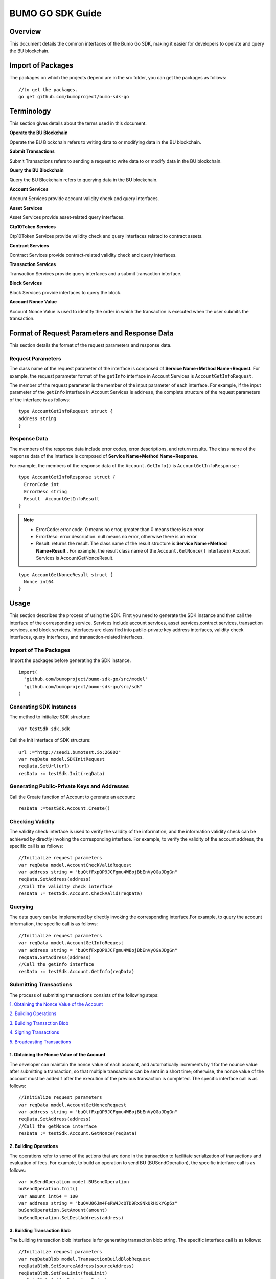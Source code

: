 BUMO GO SDK Guide
==================

Overview
---------

This document details the common interfaces of the Bumo Go SDK, making
it easier for developers to operate and query the BU blockchain.

Import of Packages
-------------------

The packages on which the projects depend are in the src folder, you can get the packages as follows:

::

 //to get the packages.
 go get github.com/bumoproject/bumo-sdk-go

Terminology
-----------

This section gives details about the terms used in this document.

**Operate the BU Blockchain** 

Operate the BU Blockchain refers to writing data to or modifying data in
the BU blockchain.

**Submit Transactions**

Submit Transactions refers to sending a request to write data to or
modify data in the BU blockchain.

**Query the BU Blockchain**

Query the BU Blockchain refers to querying data in the BU blockchain.

**Account Services**

Account Services provide account validity check and query interfaces.

**Asset Services**

Asset Services provide asset-related query interfaces.

**Ctp10Token Services**

Ctp10Token Services provide validity check and query interfaces
related to contract assets.

**Contract Services**

Contract Services provide contract-related validity check and query
interfaces.

**Transaction Services**

Transaction Services provide query interfaces and a submit transaction interface.

**Block Services**

Block Services provide interfaces to query the block.

**Account Nonce Value**

Account Nonce Value is used to identify the order in which the
transaction is executed when the user submits the transaction.

Format of Request Parameters and Response Data
-----------------------------------------------

This section details the format of the request parameters and response
data.

Request Parameters
~~~~~~~~~~~~~~~~~~~

The class name of the request parameter of the interface is composed of
**Service Name+Method Name+Request**. For example, the request parameter
format of the ``getInfo`` interface in Account Services is
``AccountGetInfoRequest``.

The member of the request parameter is the member of the input parameter
of each interface. For example, if the input parameter of the ``getInfo``
interface in Account Services is ``address``, the complete structure of
the request parameters of the interface is as follows:

::

   type AccountGetInfoRequest struct {
   address string
   }

Response Data
~~~~~~~~~~~~~~

The members of the response data include error codes, error
descriptions, and return results. The class name of the response data of the interface is composed of
**Service Name+Method Name+Response**. 

For example, the members of the
response data of the ``Account.GetInfo()`` is ``AccountGetInfoResponse`` :

::

 type AccountGetInfoResponse struct {
   ErrorCode int
   ErrorDesc string
   Result  AccountGetInfoResult
 }

.. note:: - ErrorCode:  error code. 0 means no error, greater than 0 means there is an error

       - ErrorDesc: error description. null means no error, otherwise there is an error

       - Result: returns the result. The class name of the result structure is **Service Name+Method Name+Result** . For example, the result class name of the ``Account.GetNonce()`` interface in Account Services is AccountGetNonceResult.  
        
::

    type AccountGetNonceResult struct {
      Nonce int64
    }

Usage
------

This section describes the process of using the SDK. First you need to
generate the SDK instance and then call the interface of the
corresponding service. Services include account services, asset
services,contract services, transaction services,
and block services. Interfaces are classified into public-private key
address interfaces, validity check interfaces, query interfaces, and
transaction-related interfaces.

Import of The Packages
~~~~~~~~~~~~~~~~~~~~~~~

Import the packages before generating the SDK instance.

::

 import(
   "github.com/bumoproject/bumo-sdk-go/src/model"
   "github.com/bumoproject/bumo-sdk-go/src/sdk"
 )

Generating SDK Instances
~~~~~~~~~~~~~~~~~~~~~~~~~

The method to initialize SDK structure:

::

 var testSdk sdk.sdk

Call the Init interface of SDK structure:

::

 url :="http://seed1.bumotest.io:26002"
 var reqData model.SDKInitRequest
 reqData.SetUrl(url)
 resData := testSdk.Init(reqData)

Generating Public-Private Keys and Addresses  
~~~~~~~~~~~~~~~~~~~~~~~~~~~~~~~~~~~~~~~~~~~~~

Call the Create function of Account to gerenate an account:

::

 resData :=testSdk.Account.Create()

Checking Validity
~~~~~~~~~~~~~~~~~

The validity check interface is used to verify the validity of the
information, and the information validity check can be achieved by
directly invoking the corresponding interface. For example, to verify
the validity of the account address, the specific call is as follows:

::

 //Initialize request parameters
 var reqData model.AccountCheckValidRequest
 var address string = "buQtfFxpQP9JCFgmu4WBojBbEnVyQGaJDgGn"
 reqData.SetAddress(address)
 //Call the validity check interface
 resData := testSdk.Account.CheckValid(reqData)

Querying
~~~~~~~~~

The data query can be implemented by directly invoking the corresponding
interface.For example, to query the account information, the specific
call is as follows:

::

 //Initialize request parameters
 var reqData model.AccountGetInfoRequest
 var address string = "buQtfFxpQP9JCFgmu4WBojBbEnVyQGaJDgGn"
 reqData.SetAddress(address)
 //Call the getInfo interface 
 resData := testSdk.Account.GetInfo(reqData)

Submitting Transactions
~~~~~~~~~~~~~~~~~~~~~~~

The process of submitting transactions consists of the following steps:

`1. Obtaining the Nonce Value of the Account`_

`2. Building Operations`_

`3. Building Transaction Blob`_

`4. Signing Transactions`_

`5. Broadcasting Transactions`_

1. Obtaining the Nonce Value of the Account
^^^^^^^^^^^^^^^^^^^^^^^^^^^^^^^^^^^^^^^^^^^^

The developer can maintain the nonce value of each account, and
automatically increments by 1 for the nounce value after submitting a
transaction, so that multiple transactions can be sent in a short time;
otherwise, the nonce value of the account must be added 1 after the
execution of the previous transaction is completed. The specific
interface call is as follows:

::

 //Initialize request parameters
 var reqData model.AccountGetNonceRequest
 var address string = "buQtfFxpQP9JCFgmu4WBojBbEnVyQGaJDgGn"
 reqData.SetAddress(address)
 //Call the getNonce interface
 resData := testSdk.Account.GetNonce(reqData)

2. Building Operations
^^^^^^^^^^^^^^^^^^^^^^^

The operations refer to some of the actions that are done in the
transaction to facilitate serialization of transactions and evaluation
of fees. For example, to build an operation to send BU
(BUSendOperation), the specific interface call is as follows:

::

 var buSendOperation model.BUSendOperation
 buSendOperation.Init()
 var amount int64 = 100
 var address string = "buQVU86Jm4FeRW4JcQTD9Rx9NkUkHikYGp6z"
 buSendOperation.SetAmount(amount)
 buSendOperation.SetDestAddress(address)

3. Building Transaction Blob
^^^^^^^^^^^^^^^^^^^^^^^^^^^^^

The building transaction blob interface is for generating transaction blob string. The specific interface call is as follows:

::

 //Initialize request parameters
 var reqDataBlob model.TransactionBuildBlobRequest
 reqDataBlob.SetSourceAddress(sourceAddress)
 reqDataBlob.SetFeeLimit(feeLimit)
 reqDataBlob.SetGasPrice(gasPrice)
 reqDataBlob.SetNonce(senderNonce)
 reqDataBlob.SetOperation(buSendOperation)
 //Call the BuildBlob interface
 resDataBlob := testSdk.Transaction.BuildBlob(reqDataBlob)

.. note:: The unit of gasPrice and feeLimit is MO，and 1 BU =10^8 MO.

4. Signing Transactions
^^^^^^^^^^^^^^^^^^^^^^^^

The signing transaction interface is used by the transaction initiator
to sign the transaction using the private key of the account. The specific
interface call is as follows:

::

 //Initialize request parameters
 PrivateKey := []string{"privbUPxs6QGkJaNdgWS2hisny6ytx1g833cD7V9C3YET9mJ25wdcq6h"}
 var reqData model.TransactionSignRequest
 reqData.SetBlob(resDataBlob.Result.Blob)
 reqData.SetPrivateKeys(PrivateKey)
 //Call the Sign interface
 resDataSign := testSdk.Transaction.Sign(reqData)

5. Broadcasting Transactions
^^^^^^^^^^^^^^^^^^^^^^^^^^^^^

The broadcasting transaction interface is used to send transactions to BU blockchain and trigger the execution of transactions.
The specific interface call is as follows:

::

 //Initialize request parameters
 var reqData model.TransactionSubmitRequest
 reqData.SetBlob(resDataBlob.Result.Blob)
 reqData.SetSignatures(resDataSign.Result.Signatures)
 //Call the Submit interface
 resDataSubmit := testSdk.Transaction.Submit(reqData)

Account Services
----------------

Account Services provide account-related interfaces, which include seven
interfaces: ``CheckValid``,``Create``,``GetInfo-Account``,``GetNonce``,
``GetBalance-Account``,``GetAssets`` and ``GetMetadata``.

CheckValid
~~~~~~~~~~

The ``CheckValid`` interface is used to check the validity of the account address.

The method to call this interface is as follows:

::

 CheckValid(model.AccountCheckValidRequest)model.AccountCheckValidResponse

The request parameter is shown in the following table:

+-----------+--------+-------------------------------------+
| Parameter | Type   | Description                         |
+===========+========+=====================================+
| address   | string | The account address to be checked   |
+-----------+--------+-------------------------------------+

The response data is shown in the following table:

+-----------+--------+-------------------------------------+
| Parameter | Type   | Description                         |
+===========+========+=====================================+
| IsValid   | string | Whether the account address is valid|
+-----------+--------+-------------------------------------+

The error code is shown in the following table:

+--------------+------------+--------------+
| Exception    | Error Code | Description  |
+==============+============+==============+
| SYSTEM_ERROR | 20000      | System error |
+--------------+------------+--------------+

The specific example is as follows:

::

   var reqData model.AccountCheckValidRequest
   address := "buQtfFxpQP9JCFgmu4WBojBbEnVyQGaJDgGn"
   reqData.SetAddress(address)
   resData := testSdk.Account.CheckValid(reqData)
   if resData.ErrorCode == 0 {
     fmt.Println(resData.Result.IsValid)
   }

Create
~~~~~~

The ``Create`` interface is used to generate private key.

The method to call this interface is as follows:

::

 Create() model.AccountCreateResponse

The response data is shown in the following table:

+------------+--------+-------------+
|Parameter   | Type   | Description |
+============+========+=============+
| PrivateKey | string | Private key |
+------------+--------+-------------+
| PublicKey  | string | Public key  |
+------------+--------+-------------+
| Address    | string | Address     |
+------------+--------+-------------+

The specific example is as follows:

::

 resData := testSdk.Account.Create()
 if resData.ErrorCode == 0 {
   fmt.Println("Address:",resData.Result.Address)
   fmt.Println("PrivateKey:",resData.Result.PrivateKey)
   fmt.Println("PublicKey:",resData.Result.PublicKey)
 }

GetInfo-Account
~~~~~~~~~~~~~~~

The ``GetInfo-Account`` interface is used to obtain the specified account information.

The method to call this interface is as follows:

::

 GetInfo(model.AccountGetInfoRequest) model.AccountGetInfoResponse

The request parameter is shown in the following table:

+-----------+--------+-------------------------------------+
| Parameter | Type   | Description                         |
+===========+========+=====================================+
| Address   | string | The account address to be checked   |
+-----------+--------+-------------------------------------+

The response data is shown in the following table:

+-----------+---------+-----------------------------------+
| Parameter | Type    | Description                       |
+===========+=========+===================================+
| Address   | string  | Account address                   |
+-----------+---------+-----------------------------------+
| Balance   | int64   | Account balance                   |
+-----------+---------+-----------------------------------+
| Nonce     | int64   | Account transaction serial number |
+-----------+---------+-----------------------------------+
| Priv      | `Priv`_ | Account privilege                 |
+-----------+---------+-----------------------------------+


The error code is shown in the following table:

+-----------------------+------------+-------------------------+
| Exception             | Error Code | Description             |
+=======================+============+=========================+
| INVALID_ADDRESS_ERROR | 11006      | Invalid address         |
+-----------------------+------------+-------------------------+
| CONNECTNETWORK_ERROR  | 11007      | Failed to connect to    |
|                       |            | the blockchain          |
+-----------------------+------------+-------------------------+
| SYSTEM_ERROR          | 20000      | System error            |
+-----------------------+------------+-------------------------+

The specific example is as follows:

::

 var reqData model.AccountGetInfoRequest
 var address string = "buQtfFxpQP9JCFgmu4WBojBbEnVyQGaJDgGn"
 reqData.SetAddress(address)
 resData := testSdk.Account.GetInfo(reqData)
 if resData.ErrorCode == 0 {
   data, _ := json.Marshal(resData.Result)
   fmt.Println("Info:", string(data))
 }

Interface Types
^^^^^^^^^^^^^^^

Priv
++++

+--------------+----------------+-------------------+
| Parameter    | Type           | Description       |
+==============+================+===================+
| MasterWeight | int64          | Account weight    |
+--------------+----------------+-------------------+
| Signers      | [] `Signer`_   | Signer weight list|
+--------------+----------------+-------------------+
| Thresholds   | `Threshold`_   | Threshold         |
+--------------+----------------+-------------------+


Signer
++++++

+-------------+--------+-----------------------------------+
| Parameter   | Type   | Description                       |
+=============+========+===================================+
| Address     | string | The account address of the signer |
+-------------+--------+-----------------------------------+
| Weight      | int64  | Signer weight                     |
+-------------+--------+-----------------------------------+  

Threshold
+++++++++

+----------------+-------------------+------------------------------------------------+
| Parameter      | Type              | Description                                    |
+================+===================+================================================+
| TxThreshold    | string            | Transaction default threshold                  |
+----------------+-------------------+------------------------------------------------+
| TypeThresholds | `TypeThreshold`_  | Thresholds for different types of transactions |
+----------------+-------------------+------------------------------------------------+   

TypeThreshold
++++++++++++++

+-----------+-------+--------------------+
| Parameter | Type  | Description        |
+===========+=======+====================+
| Type      | int64 | The operation type |
+-----------+-------+--------------------+
| Threshold | int64 | The threshold      |
+-----------+-------+--------------------+

GetNonce
~~~~~~~~

The ``GetNonce`` interface is used to obtain the nonce value of the
specified account.

The method to call this interface is as follows:

::

 GetNonce(model.AccountGetNonceRequest)model.AccountGetNonceResponse

The request parameter is shown in the following table:

+--------------+--------+------------------------------------+
| Parameter    | Type   | Description                        |
+==============+========+====================================+
| Address      | string | The account address to be queried  |
+--------------+--------+------------------------------------+

The response data is shown in the following table:

+-----------+------+-----------------------------------+
| Parameter | Type | Description                       |
+===========+======+===================================+
| Nonce     | Long | Account transaction serial number |
+-----------+------+-----------------------------------+

The error code is shown in the following table:

+-----------------------+------------+-------------------------+
| Exception             | Error Code | Description             |
+=======================+============+=========================+
| INVALID_ADDRESS_ERROR | 11006      | Invalid address         |
+-----------------------+------------+-------------------------+
| CONNECTNETWORK_ERROR  | 11007      | Failed to connect to    |
|                       |            | the network             |
+-----------------------+------------+-------------------------+
| SYSTEM_ERROR          | 20000      | System error            |
+-----------------------+------------+-------------------------+

The specific example is as follows:

::

 var reqData model.AccountGetNonceRequest
 var address string = "buQtfFxpQP9JCFgmu4WBojBbEnVyQGaJDgGn"
 reqData.SetAddress(address)
 if resData.ErrorCode == 0 {
   fmt.Println(resData.Result.Nonce)
 }

GetBalance-Account
~~~~~~~~~~~~~~~~~~~

The ``GetBalance-Account`` interface is used to get the Balance value of the specific account.

The method to call this interface is as follows:

::

 GetBalance(model.AccountGetBalanceRequest)model.AccountGetBalanceResponse

The request parameter is shown in the following table:

+--------------+--------+------------------------------------+
| Parameter    | Type   | Description                        |
+==============+========+====================================+
| Address      | string | The account address to be queried  |
+--------------+--------+------------------------------------+

The response data is shown in the following table:

+-----------+-------+-------------------+
| Parameter | Type  | Description       |
+===========+=======+===================+
| Balance   | int64 | Account balance   |
+-----------+-------+-------------------+

The error code is shown in the following table:

+-----------------------+------------+-------------------------+
| Exception             | Error Code | Description             |
+=======================+============+=========================+
| INVALID_ADDRESS_ERROR | 11006      | Invalid address         |
+-----------------------+------------+-------------------------+
| CONNECTNETWORK_ERROR  | 11007      | Failed to connect to    |
|                       |            | the network             |
+-----------------------+------------+-------------------------+
| SYSTEM_ERROR          | 20000      | System error            |
+-----------------------+------------+-------------------------+

The specific example is as follows:

::

 var reqData model.AccountGetBalanceRequest
 var address string = "buQtfFxpQP9JCFgmu4WBojBbEnVyQGaJDgGn"
 reqData.SetAddress(address)
 resData := testSdk.Account.GetBalance(reqData)
 if resData.ErrorCode == 0 {
   fmt.Println("Balance", resData.Result.Balance)
 }

GetAssets
~~~~~~~~~~

The ``GetAssets`` interface is used to get the asset information of the specific account.

The method to call this interface is as follows:

::

 GetAssets(model.AccountGetAssetsRequest)model.AccountGetAssetsResponse

The request parameter is shown in the following table:

+--------------+--------+------------------------------------+
| Parameter    | Type   | Description                        |
+==============+========+====================================+
| Address      | string | The account address to be queried  |
+--------------+--------+------------------------------------+

The response data is shown in the following table:

+-----------+----------------+---------------+
| Parameter | Type           | Description   |
+===========+================+===============+
| Asset     | [] `Asset`_    | Account asset |
+-----------+----------------+---------------+

The error code is shown in the following table:

+-----------------------+------------+-------------------------+
| Exception             | Error Code | Description             |
+=======================+============+=========================+
| INVALID_ADDRESS_ERROR | 11006      | Invalid address         |
+-----------------------+------------+-------------------------+
| CONNECTNETWORK_ERROR  | 11007      | Failed to connect to    |
|                       |            | the network             |
+-----------------------+------------+-------------------------+
| SYSTEM_ERROR          | 20000      | System error            |
+-----------------------+------------+-------------------------+

The specific example is as follows:

::

 var reqData model.AccountGetAssetsRequest
 var address string = "buQtfFxpQP9JCFgmu4WBojBbEnVyQGaJDgGn"
 reqData.SetAddress(address)
 resData := testSdk.Account.GetAssets(reqData)
 if resData.ErrorCode == 0 {
   data, _ := json.Marshal(resData.Result.Assets)
   fmt.Println("Assets:", string(data))
 }

Interface Types
^^^^^^^^^^^^^^^^

Asset
+++++

+-------------+---------+-----------------------------+
| Parameter   | Type    | Description                 |
+=============+=========+=============================+
| Key         | `key`_  | Unique identifier for asset |
+-------------+---------+-----------------------------+
| Amount      | int64   | Amount of assets            |
+-------------+---------+-----------------------------+

Key
++++

+-----------+--------+----------------------------------------+
| Parameter | Type   | Description                            |
+===========+========+========================================+
| Code      | String | Asset code                             |
+-----------+--------+----------------------------------------+
| Issuer    | String | The account address for issuing assets |
+-----------+--------+----------------------------------------+

GetMetadata
~~~~~~~~~~~~

The ``GetMetadata`` interface is used to get the Metadata information of the specific account.

The method to call this interface is as follows:

::

 GetMetadata(model.AccountGetMetadataRequest)model.AccountGetMetadataResponse

The request parameters are shown in the following table:

+-----------+--------+----------------------------------------------------+
| Parameter | Type   | Description                                        |
+===========+========+====================================================+
| Address   | String | Required, the account address to be queried        |
+-----------+--------+----------------------------------------------------+
| Key       | String | Optional, metadata keyword, length limit [1, 1024] |
+-----------+--------+----------------------------------------------------+

The response data is shown in the following table:

+-----------+-----------------------+-------------+
| Parameter | Type                  | Description |
+===========+=======================+=============+
| Metadatas | [] :ref:`Metadata-1`  | Account     |
+-----------+-----------------------+-------------+


The error code is shown in the following table:

+-----------------------+------------+----------------------------------------------+
| Exception             | Error Code | Description                                  |
+=======================+============+==============================================+
| INVALID_ADDRESS_ERROR | 11006      | Invalid address                              |
+-----------------------+------------+----------------------------------------------+
| CONNECTNETWORK_ERROR  | 11007      | Failed to connect to the network             |
+-----------------------+------------+----------------------------------------------+
| INVALID_DATAKEY_ERROR | 11011      | The length of key must be between 1 and 1024 |
+-----------------------+------------+----------------------------------------------+
| SYSTEM_ERROR          | 20000      | System error                                 |
+-----------------------+------------+----------------------------------------------+

The specific example is as follows:

::

 var reqData model.AccountGetMetadataRequest
 var address string = "buQemmMwmRQY1JkcU7w3nhruoX5N3j6C29uo"
 reqData.SetAddress(address)
 resData := testSdk.Account.GetMetadata(reqData)
 if resData.ErrorCode == 0 {
   data, _ := json.Marshal(resData.Result.Metadatas)
   fmt.Println("Metadatas:", string(data))
 }

Interface Types
^^^^^^^^^^^^^^^

.. _Metadata-1:

Metadata
+++++++++

+-----------+--------+------------------+
| Parameter | Type   | Description      |
+===========+========+==================+
| Key       | string | Metadata keyword |
+-----------+--------+------------------+
| Value     | string | Metadata content |
+-----------+--------+------------------+
| Version   | int64  | Metadata version |
+-----------+--------+------------------+

Asset Services
--------------

Account Services provide an asset-related interface. Currently there is one interface: ``getInfo``.

GetInfo-Asset
~~~~~~~~~~~~~

The ``GetInfo-Asset`` interface is used to obtain the specified asset information of the specified account.

The method to call this interface is as follows:

::

 GetInfo(model.AssetGetInfoRequest) model.AssetGetInfoResponse

The request parameters are shown in the following table:

+-----------+--------+--------------------------------------------------+
| Parameter | Type   | Description                                      |
+===========+========+==================================================+
| Address   | String | Required, the account address to be queried      |
+-----------+--------+--------------------------------------------------+
| Code      | String | Required, asset code, length limit [1, 64]       |
+-----------+--------+--------------------------------------------------+
| Issuer    | String | Required, the account address for issuing assets |
+-----------+--------+--------------------------------------------------+

The response data is shown in the following table:

+-----------+------------------+---------------+
| Parameter | Type             | Description   |
+===========+==================+===============+
| Assets    | [] `asset`_      | Account asset |
+-----------+------------------+---------------+

The error code is shown in the following table:

+--------------------------+-----------+------------------+
| Exception                | Error Code| Description      |
+==========================+===========+==================+
| INVALID_ADDRESS_ERROR    | 11006     | Invalid address  |
+--------------------------+-----------+------------------+
| CONNECTNETWORK_ERROR     | 11007     | Failed to connect|
|                          |           | to the network   |
+--------------------------+-----------+------------------+
| INVALID_ASSET_CODE_ERROR | 11023     | The length of    |
|                          |           | code must        |
|                          |           | be between 1 and |
|                          |           | 1024             |
+--------------------------+-----------+------------------+
| INVALID_ISSUER_ADDRESS   | 11027     | Invalid issuer   |
| _ERROR                   |           | address          |
+--------------------------+-----------+------------------+
| SYSTEM_ERROR             | 20000     | System error     |
+--------------------------+-----------+------------------+

The specific example is as follows:

::

 var reqData model.AssetGetInfoRequest
 var address string = "buQemmMwmRQY1JkcU7w3nhruoX5N3j6C29uo"
 reqData.SetAddress(address)
 reqData.SetIssuer("buQnc3AGCo6ycWJCce516MDbPHKjK7ywwkuo")
 reqData.SetCode("HNC")
 resData := testSdk.Token.Asset.GetInfo(reqData)
 if resData.ErrorCode == 0 {
   data, _ := json.Marshal(resData.Result.Assets)
   fmt.Println("Assets:", string(data))
 }

Contract Services
------------------

Contract Services provide contract-related interfaces and currently have
one interfaces:``GetInfo``.

GetInfo-contract
~~~~~~~~~~~~~~~~

The ``GetInfo-contract`` interface is used to get contract information.

The method to call this interface is as follows:

::

 GetInfo(model.ContractGetInfoRequest) model.ContractGetInfoResponse

The request parameter is shown in the following table:

+-----------------+--------+----------------------------------------------------+
| Parameter       | Type   | Description                                        |
+=================+========+====================================================+
| contractAddress | string | Required, contract address of token to be verified |
+-----------------+--------+----------------------------------------------------+


The response data is shown in the following table:

+-----------+--------+-----------------------------+
| Parameter | Type   | Description                 |
+===========+========+=============================+
| Type      | int64  | Contract type, 0 is default |
+-----------+--------+-----------------------------+
| Payload   | string | Contract code               |
+-----------+--------+-----------------------------+

The error code is shown in the following table:

+-------------------------+------------+------------------+
| Exception               | Error Code | Description      | 
+=========================+============+==================+
| INVALID_CONTRACTADDRESS | 11037      | Invalid contract |
| _ERROR                  |            | address          |
+-------------------------+------------+------------------+
| CONTRACTADDRESS_NOT_CON | 11038      | contractAddress  |
| TRACTACCOUNT_ERROR      |            | is not a         |
|                         |            | contract account |
+-------------------------+------------+------------------+
| CONNECTNETWORK_ERROR    | 11007      | Failed to connect|
|                         |            | to the network   |
+-------------------------+------------+------------------+
| SYSTEM_ERROR            | 20000      | System error     |
+-------------------------+------------+------------------+

The specific example is as follows:

::

 var reqData model.ContractGetInfoRequest
 var address string = "buQfnVYgXuMo3rvCEpKA6SfRrDpaz8D8A9Ea"
 reqData.SetAddress(address)
 resData := testSdk.Contract.GetInfo(reqData)
 if resData.ErrorCode == 0 {
   data, _ := json.Marshal(resData.Result.Contract)
   fmt.Println("Contract:", string(data))
 }

Transaction Services
---------------------

Transaction Services provide transaction-related interfaces and
currently have five interfaces:``EvaluateFee``,``BuildBlob``,``Sign``,、``Submit`` and 
``GetInfo-transaction``.

EvaluateFee
~~~~~~~~~~~

The ``EvaluateFee`` interface implements the cost estimate for the
transaction.

The method to call this interface is as follows:

::

 EvaluateFee(model.TransactionEvaluateFeeRequest)model.TransactionEvaluateFeeResponse

The request parameters are shown in the following table:


+-------------------+---------------------+----------------------------+
| Parameter         | Type                | Description                |
+===================+=====================+============================+
| sourceAddress     | String              | Required, the source       |
|                   |                     | account address issuing    |
|                   |                     | the operation              |
+-------------------+---------------------+----------------------------+
| nonce             | int64               | Required, transaction      |
|                   |                     | serial number to be        |
|                   |                     | initiated, size limit      |
|                   |                     | [1,max(int64)]             |
+-------------------+---------------------+----------------------------+
| operations        | list.List           | Required, list of          |
|                   |                     | operations to be committed |
|                   |                     | which cannot be empty      |
+-------------------+---------------------+----------------------------+
| signtureNumber    | string              | Optional, the number of    |
|                   |                     | people to sign, the        |
|                   |                     | default is 1, size limit   |
|                   |                     | [1,max(int32)]             |
+-------------------+---------------------+----------------------------+
| metadata          | string              | Optional, note             |
+-------------------+---------------------+----------------------------+
| ceilLedgerSeq     | int64               | Optional, set a value      |
|                   |                     | which will be combined     |
|                   |                     | with the current block     |
|                   |                     | height to restrict         |
|                   |                     | transactions. If           |
|                   |                     | transactions do not        |
|                   |                     | complete within the set    |
|                   |                     | value plus the current     |
|                   |                     | block height, the          |
|                   |                     | transactions fail. The     |
|                   |                     | value you set must be      |
|                   |                     | greater than 0. If the     |
|                   |                     | value is set to 0, no      |
|                   |                     | limit is set.              |
+-------------------+---------------------+----------------------------+

The response data is shown in the following table:

+----------+-------+-------------------------------------------+
| Parameter| Type  | Description                               |
+==========+=======+===========================================+
| FeeLimit | int64 | Minimum fees required for the transaction |
+----------+-------+-------------------------------------------+
| GasPrice | int64 | Transaction gas price                     |
+----------+-------+-------------------------------------------+

The error code is shown in the following table:

+-------------------------+------------+------------------+
| Exception               | Error Code | Description      |
+=========================+============+==================+
| INVALID_SOURCEADDRESS   | 11002      | Invalid          |
| _ERROR                  |            | sourceAddress    |
+-------------------------+------------+------------------+
| INVALID_NONCE_ERROR     | 11048      | Nonce must be    |
|                         |            | between 1 and    |
|                         |            | max(int64)       |
+-------------------------+------------+------------------+
| INVALID_OPERATIONS      | 11051      | Operations       |
| _ERROR                  |            | cannot be        |
|                         |            | resolved         |
+-------------------------+------------+------------------+
| OPERATIONS_ONE_ERROR    | 11053      | One of the       |
|                         |            | operations cannot|
|                         |            | be resolved      |
+-------------------------+------------+------------------+
| INVALID_SIGNATURENUMBER | 11054      | SignatureNumber  |
| _ERROR                  |            | must be between  |
|                         |            | 1 and max(int32) |
+-------------------------+------------+------------------+
| SYSTEM_ERROR            | 20000      | System error     |
+-------------------------+------------+------------------+  

The specific example is as follows:

::

   var reqDataOperation model.BUSendOperation
   reqDataOperation.Init()
   var amount int64 = 100
   reqDataOperation.SetAmount(amount)
   var destAddress string = "buQVU86Jm4FeRW4JcQTD9Rx9NkUkHikYGp6z"
   reqDataOperation.SetDestAddress(destAddress)

   var reqDataEvaluate model.TransactionEvaluateFeeRequest
   var sourceAddress string = "buQVU86Jm4FeRW4JcQTD9Rx9NkUkHikYGp6z"
   reqDataEvaluate.SetSourceAddress(sourceAddress)
   var nonce int64 = 88
   reqDataEvaluate.SetNonce(nonce)
   var signatureNumber string = "3"
   reqDataEvaluate.SetSignatureNumber(signatureNumber)
   var SetCeilLedgerSeq int64 = 50
   reqDataEvaluate.SetCeilLedgerSeq(SetCeilLedgerSeq)
   reqDataEvaluate.SetOperation(reqDataOperation)
   resDataEvaluate := testSdk.Transaction.EvaluateFee(reqDataEvaluate)
   if resDataEvaluate.ErrorCode == 0 {
       data, _ := json.Marshal(resDataEvaluate.Result)
       fmt.Println("Evaluate:", string(data))
   }

BuildBlob
~~~~~~~~~


The ``BuildBlob`` interface is used to serialize transactions and generate
transaction blob strings for network transmission.

Before you can call buildBlob, you need to build some
operations. There are 16 operations, please refer to `BaseOperation`_.

The method to call this interface is as follows:

::
 
 BuildBlob(model.TransactionBuildBlobRequest)model.TransactionBuildBlobResponse

The request parameters are shown in the following table:

+-------------------+---------------------+----------------------------+
| Parameter         | Type                | Description                |
+===================+=====================+============================+
| sourceAddress     | string              | Required, the source       |
|                   |                     | account address initiating |
|                   |                     | the operation              |
+-------------------+---------------------+----------------------------+
| nonce             | int64               | Required, the transaction  |
|                   |                     | serial number to be        |
|                   |                     | initiated, add 1 in the    |
|                   |                     | function, size limit       |
|                   |                     | [1,max(int64)]             |
+-------------------+---------------------+----------------------------+
| gasPrice          | int64               | Required, transaction gas  |
|                   |                     | price, unit MO, 1 BU =     |
|                   |                     | 10^8 MO, size limit [1000, |
|                   |                     | max(int64)]                |
+-------------------+---------------------+----------------------------+
| feeLimit          | int64               | Required, the minimum fees |
|                   |                     | required for the           |
|                   |                     | transaction, unit MO, 1 BU |
|                   |                     | = 10^8 MO, size limit [1,  |
|                   |                     | max(int64)]                |
+-------------------+---------------------+----------------------------+
| operation         | list.List           | Required, list of          |
|                   |                     | operations to be committed |
|                   |                     | which cannot be empty      |
+-------------------+---------------------+----------------------------+
| ceilLedgerSeq     | int64               | Optional, set a value      |
|                   |                     | which will be combined     |
|                   |                     | with the current block     |
|                   |                     | height to restrict         |
|                   |                     | transactions. If           |
|                   |                     | transactions do not        |
|                   |                     | complete within the set    |
|                   |                     | value plus the current     |
|                   |                     | block height, the          |
|                   |                     | transactions fail. The     |
|                   |                     | value you set must be      |
|                   |                     | greater than 0. If the     |
|                   |                     | value is set to 0, no      |
|                   |                     | limit is set.              |
+-------------------+---------------------+----------------------------+
| metadata          | string              | Optional, note             |
+-------------------+---------------------+----------------------------+

The response data is shown in the following table:

+-----------------+--------+-----------------------------------+
| Parameter       | Type   | Description                       |
+=================+========+===================================+
| TransactionBlob | string | Serialized transaction hex string |
+-----------------+--------+-----------------------------------+

The error code is shown in the following table:

+-------------------------+------------+------------------+
| Exception               | Error Code | Description      |
+=========================+============+==================+
| INVALID_SOURCEADDRESS   | 11002      | Invalid          |
| _ERROR                  |            | sourceAddress    |
+-------------------------+------------+------------------+
| INVALID_NONCE_ERROR     | 11048      | Nonce must be    |
|                         |            | between 1 and    |
|                         |            | max(int64)       |
+-------------------------+------------+------------------+
| INVALID_DESTADDRESS     | 11003      | Invalid          |
| _ERROR                  |            | destAddress      |
+-------------------------+------------+------------------+
| INVALID_INITBALANCE     | 11004      | InitBalance must |
| _ERROR                  |            | be between 1 and |
|                         |            | max(int64)       |
+-------------------------+------------+------------------+
| SOURCEADDRESS_EQUAL     | 11005      | SourceAddress    |
| _DESTADDRESS_ERROR      |            | cannot be equal  |
|                         |            | to destAddress   |
+-------------------------+------------+------------------+
| INVALID_ISSUE_AMMOUNT   | 11008      | AssetAmount to   |
| _ERROR                  |            | be issued        |
|                         |            | must be between  |
|                         |            | 1 and max(int64) |
+-------------------------+------------+------------------+
| INVALID_DATAKEY_ERROR   | 11011      | The length of    |
|                         |            | key must be      |
|                         |            | between 1 and    |
|                         |            | 1024             |
+-------------------------+------------+------------------+
| INVALID_DATAVALUE_ERROR | 11012      | The length of    |
|                         |            | value must be    |
|                         |            | between 0 and    |
|                         |            | 256k             |
+-------------------------+------------+------------------+
| INVALID_DATAVERSION     | 11013      | The version must |
| _ERROR                  |            | be greater than  |
|                         |            | or equal to 0    |
+-------------------------+------------+------------------+
| INVALID_MASTERWEIGHT    | 11015      | MasterWeight     |
| _ERROR                  |            | must be between  |
|                         |            | 0 and            |
|                         |            | max(uint32)      |
+-------------------------+------------+------------------+
| INVALID_SIGNER_ADDRESS  | 11016      | Invalid signer   |
| _ERROR                  |            | address          |
+-------------------------+------------+------------------+
| INVALID_SIGNER_WEIGHT   | 11017      | Signer weight    |
| _ERROR                  |            | must be between  |
|                         |            | 0 and            |
|                         |            | max(uint32)      |
+-------------------------+------------+------------------+
| INVALID_TX_THRESHOLD    | 11018      | TxThreshold must |
| _ERROR                  |            | be between 0 and |
|                         |            | max(int64)       |
+-------------------------+------------+------------------+
| INVALID_OPERATION_TYPE  | 11019      | Operation type   |
| _ERROR                  |            | must be between  |
|                         |            | 1 and 100        |
+-------------------------+------------+------------------+
| INVALID_TYPE_THRESHOLD  | 11020      | TypeThreshold    |
| _ERROR                  |            | must be between  |
|                         |            | 0 and max(int64) |
+-------------------------+------------+------------------+
| INVALID_ASSET_CODE      | 11023      | The length of    |
| _ERROR                  |            | code must be     |
|                         |            | between 1 and 64 |
+-------------------------+------------+------------------+
| INVALID_ASSET_AMOUNT    | 11024      | AssetAmount must |
| _ERROR                  |            | be between 0 and |
|                         |            | max(int64)       |
+-------------------------+------------+------------------+
| INVALID_BU_AMOUNT_ERROR | 11026      | BuAmount must be |
|                         |            | between 0 and    |
|                         |            | max(int64)       |
+-------------------------+------------+------------------+
| INVALID_ISSUER_ADDRESS  | 11027      | Invalid issuer   |
| _ERROR                  |            | address          |
+-------------------------+------------+------------------+
| NO_SUCH_TOKEN_ERROR     | 11030      | The length of    |
|                         |            | ctp must be      |
|                         |            | between 1 and 64 |
+-------------------------+------------+------------------+
| INVALID_TOKEN_NAME      | 11031      | The length of    |
| _ERROR                  |            | token name must  |
|                         |            | be between 1 and |
|                         |            | 1024             |
+-------------------------+------------+------------------+
| INVALID_TOKEN_SYMBOL    | 11032      | The length of    |
| _ERROR                  |            | symbol must be   |
|                         |            | between 1 and    |
|                         |            | 1024             |
+-------------------------+------------+------------------+
| INVALID_TOKEN_DECIMALS  | 11033      | Decimals must be |
| _ERROR                  |            | between 0 and 8  |
+-------------------------+------------+------------------+
| INVALID_TOKEN_TOTALSUPP | 11034      | TotalSupply must |
| LY_ERROR                |            | be between 1 and |
|                         |            | max(int64)       |
+-------------------------+------------+------------------+
| INVALID_TOKENOWNER      | 11035      | Invalid token    |
| _ERRP                   |            | owner            |
+-------------------------+------------+------------------+
| INVALID_CONTRACTADDRESS | 11037      | Invalid contract |
| _ERROR                  |            | address          |
+-------------------------+------------+------------------+
| CONTRACTADDRESS_NOT     | 11038      | ContractAddress  |
| _CONTRACTACCOUNT_ERRO   |            | is not a         |
|                         |            | contract account |
+-------------------------+------------+------------------+
| INVALID_TOKEN_AMOUNT    | 11039      | Amount           |
| _ERROR                  |            | must be between  |
|                         |            | 1 and max(int64) |
+-------------------------+------------+------------------+
| SOURCEADDRESS_EQUAL     | 11040      | SourceAddress    |
| _CONTRACTADDRESS_ERROR  |            | cannot be equal  |
|                         |            | to               |
|                         |            | contractAddress  |
+-------------------------+------------+------------------+
| INVALID_FROMADDRESS     | 11041      | Invalid          |
| _ERROR                  |            | fromAddress      |
+-------------------------+------------+------------------+
| FROMADDRESS_EQUAL_DESTA | 11042      | FromAddress      |
| DDRESS_ERROR            |            | cannot be equal  |
|                         |            | to destAddress   |
+-------------------------+------------+------------------+
| INVALID_SPENDER_ERROR   | 11043      | Invalid spender  |
+-------------------------+------------+------------------+
| PAYLOAD_EMPTY_ERROR     | 11044      | Payload cannot   |
|                         |            | be empty         |
+-------------------------+------------+------------------+
| INVALID_LOG_TOPIC       | 11045      | The length of    |
| _ERROR                  |            | log topic must   |
|                         |            | be between 1     |
|                         |            | and 128          |
+-------------------------+------------+------------------+
| INVALID_LOG_DATA        | 11046      | The length of    |
| _ERROR                  |            | log data must be |
|                         |            | between 1 and    |
|                         |            | 1024             |
+-------------------------+------------+------------------+
| INVALID_CONTRACT_TYPE   | 11047      | Type must be     |
| _ERROR                  |            | greater than or  |
|                         |            | equal to 0       |
+-------------------------+------------+------------------+
| INVALID_NONCE_ERROR     | 11048      | Nonce must be    |
|                         |            | between 1 and    |
|                         |            | max(int64)       |
+-------------------------+------------+------------------+
| INVALID_GASPRICE        | 11049      | GasPrice must be |
| _ERROR                  |            | between 1000 and |
|                         |            | max(int64)       |
+-------------------------+------------+------------------+
| INVALID_FEELIMIT_ERROR  | 11050      | FeeLimit must be |
|                         |            | between 1 and    |
|                         |            | max(int64)       |
+-------------------------+------------+------------------+
| OPERATIONS_EMPTY_ERROR  | 11051      | Operations       |
|                         |            | cannot be empty  |
+-------------------------+------------+------------------+
| INVALID_CEILLEDGERSEQ   | 11052      | CeilLedgerSeq    |
| _ERROR                  |            | must be equal or |
|                         |            | greater than 0   |
+-------------------------+------------+------------------+
| OPERATIONS_ONE_ERROR    | 11053      | One of the       |
|                         |            | operations       |
|                         |            | cannot be        |
|                         |            | resolved         |
+-------------------------+------------+------------------+
| SYSTEM_ERROR            | 20000      | System error     |
+-------------------------+------------+------------------+

The specific example is as follows:

::

   var reqDataOperation model.BUSendOperation
   reqDataOperation.Init()
   var amount int64 = 100
   var destAddress string = "buQVU86Jm4FeRW4JcQTD9Rx9NkUkHikYGp6z"
   reqDataOperation.SetAmount(amount)
   reqDataOperation.SetDestAddress(destAddress)

   var reqDataBlob model.TransactionBuildBlobRequest
   var sourceAddressBlob string = "buQemmMwmRQY1JkcU7w3nhruoX5N3j6C29uo"
   reqDataBlob.SetSourceAddress(sourceAddressBlob)
   var feeLimit int64 = 1000000000
   reqDataBlob.SetFeeLimit(feeLimit)
   var gasPrice int64 = 1000
   reqDataBlob.SetGasPrice(gasPrice)
   var nonce int64 = 88
   reqDataBlob.SetNonce(nonce)
   reqDataBlob.SetOperation(reqDataOperation)

   resDataBlob := testSdk.Transaction.BuildBlob(reqDataBlob)
   if resDataBlob.ErrorCode == 0 {
       fmt.Println("Blob:", resDataBlob.Result)
   }



BaseOperation
^^^^^^^^^^^^^

Before calling the BuildBlob interface, some operation objects shall be built, and now we have 16 operation objects:
``AccountActivateOperation``,``AccountSetMetadataOperation``,``AccountSetPrivilegeOperation``,
``AssetIssueOperation``,``AssetSendOperation``,``BUSendOperation``,``Ctp10TokenIssueOperation``,
``Ctp10TokenTransferOperation``,``Ctp10TokenTransferFromOperation``,``Ctp10TokenApproveOperation``,
``Ctp10TokenAssignOperation``,``Ctp10TokenChangeOwnerOperation``,``ContractCreateOperation``,
``ContractInvokeByAssetOperation``,``ContractInvokeByBUOperation`` and ``LogCreateOperation``。

AccountActivateOperation

+----------------+---------+-------------------------------------------+
| Parameter      | Type    | Description                               |
+================+=========+===========================================+
| sourceAddress  | string  | Optional, source account address of the   |
|                |         | operation                                 |
+----------------+---------+-------------------------------------------+
| destAddress    | string  | Required, target account address          |
+----------------+---------+-------------------------------------------+
| initBalance    | int64   | Required, initialize the asset,           |
|                |         | size [1, max(int64)]                      |
+----------------+---------+-------------------------------------------+
| metadata       | string  | Optional, note                            |
+----------------+---------+-------------------------------------------+

AccountSetMetadataOperation

+---------------+---------+------------------------------------------------------+
| Parameter     | Type    | Description                                          |
+===============+=========+======================================================+
| sourceAddress | string  | Optional, source account address of the operation    |
+---------------+---------+------------------------------------------------------+
| key           | string  | Required, metadata keyword, length limit [1, 1024]   |
+---------------+---------+------------------------------------------------------+
| value         | string  | Optional, metadata content, length limit [0, 256000] |
+---------------+---------+------------------------------------------------------+
| version       | int64   | Optional, metadata version                           |
+---------------+---------+------------------------------------------------------+
| deleteFlag    | bool    | Optional, whether to delete metadata                 |
+---------------+---------+------------------------------------------------------+
| metadata      | string  | Optional, note                                       |
+---------------+---------+------------------------------------------------------+

AccountSetPrivilegeOperation

+------------------+-----------------+--------------------------------------+
| Parameter        | Type            | Description                          |
+==================+=================+======================================+
| sourceAddress    | string          | Optional, source account address of  |
|                  |                 | the operation                        |
+------------------+-----------------+--------------------------------------+
| masterWeight     | string          | Optional, account weight, size limit |
|                  |                 | [0, max(uint32)]                     |
+------------------+-----------------+--------------------------------------+
| signers          | [] `Signer`_    | Optional, signer weight list         |
+------------------+-----------------+--------------------------------------+
| txThreshold      | string          | Optional, transaction threshold,     |
|                  |                 | size limit [0, max(int64)]           |
+------------------+-----------------+--------------------------------------+
| typeThreshold    | `TypeThreshold`_| Optional, specify transaction        |
|                  |                 | threshold                            |
+------------------+-----------------+--------------------------------------+
| metadata         | string          | Optional, note                       |
+------------------+-----------------+--------------------------------------+

AssetIssueOperation

+-------------------+-------------+------------------------------------+
| Parameter         | Type        | Description                        |
+===================+=============+====================================+
| sourceAddress     | string      | Optional, source account address   |
|                   |             | of the operation                   |
+-------------------+-------------+------------------------------------+
| code              | string      | Required, asset code, length limit |
|                   |             | [1, 64]                            |
+-------------------+-------------+------------------------------------+
| amount            | int64       | Required, number of asset issues,  |
|                   |             | size limit [0, max(int64)]         |
+-------------------+-------------+------------------------------------+
| metadata          | string      | Optional, note                     |
+-------------------+-------------+------------------------------------+

AssetSendOperation

+-----------------------+----------+-----------------------+
| Parameter             | Type     | Description           |
+=======================+==========+=======================+
| sourceAddress         | string   | Optional, source      |
|                       |          | account address of    |
|                       |          | the operation         |
+-----------------------+----------+-----------------------+
| destAddress           | string   | Required, target      |
|                       |          | account address       |
+-----------------------+----------+-----------------------+
| code                  | string   | Required, asset code, |
|                       |          | length limit [1, 64]  |
+-----------------------+----------+-----------------------+
| issuer                | string   | Required, account     |
|                       |          | address issuing       |
|                       |          | assets                |
+-----------------------+----------+-----------------------+
| amount                | int64    | Required, asset       |
|                       |          | quantity, size limit  |
|                       |          | [0, max(int64)]       |
+-----------------------+----------+-----------------------+
| metadata              | string   | Optional, note        |
+-----------------------+----------+-----------------------+

BUSendOperation

+--------------------+--------------+----------------------------------+
| Parameter          | Type         | Description                      |
+====================+==============+==================================+
| sourceAddress      | string       | Optional, source account address |
|                    |              | of the operation                 |
+--------------------+--------------+----------------------------------+
| destAddress        | string       | Required, target account address |
+--------------------+--------------+----------------------------------+
| amount             | int64        | Required, amount of asset        |
|                    |              | issued, size limit [0,           |
|                    |              | max(int64)]                      |
+--------------------+--------------+----------------------------------+
| metadata           | string       | Optional, note                   |
+--------------------+--------------+----------------------------------+

Ctp10TokenIssueOperation

+--------------------+--------------+----------------------------------+
| Parameter          | Type         | Description                      |
+====================+==============+==================================+
| sourceAddress      | string       | Optional, source account address |
|                    |              | of the operation                 |
+--------------------+--------------+----------------------------------+
| initBalance        | int64        | Required, initial assets for the |
|                    |              | contract account,                |
|                    |              |  size limit [1,max(64)]          |
+--------------------+--------------+----------------------------------+
| name               | string       | Required, token name,            |
|                    |              | length limit [1, 1024]           |
+--------------------+--------------+----------------------------------+
| symbol             | string       | Required, token symbol,          |
|                    |              | length limit [1, 1024]           |
+--------------------+--------------+----------------------------------+
| decimals           | int64        | Required, the precision of the   |
|                    |              | number of tokens, size limit     |
|                    |              | [0, 8]                           |
+--------------------+--------------+----------------------------------+
| supply             | int64        | Required, total supply of issued |
|                    |              | token,size limit [1, max(int64)] |
+--------------------+--------------+----------------------------------+
| metadata           | string       | Optional, note                   |
+--------------------+--------------+----------------------------------+

Ctp10TokenTransferOperation

+--------------------+--------------+----------------------------------+
| Parameter          | Type         | Description                      |
+====================+==============+==================================+
| sourceAddress      | string       | Optional, source account address |
|                    |              | of the operation                 |
+--------------------+--------------+----------------------------------+
| contractAddress    | string       | Required, contract account       |
|                    |              | address                          |
+--------------------+--------------+----------------------------------+
| destAddress        | string       | Required, target account address |
|                    |              | to which token is transferred    |
+--------------------+--------------+----------------------------------+
| amount             | int64        | Required, amount of tokens to be |
|                    |              | transferred, size limit [1,      |
|                    |              | max(int64)]                      |
+--------------------+--------------+----------------------------------+
| metadata           | string       | Optional, note                   |
+--------------------+--------------+----------------------------------+

Ctp10TokenTransferFromOperation

+--------------------+--------------+----------------------------------+
| Parameter          | Type         | Description                      |
+====================+==============+==================================+
| sourceAddress      | string       | Optional, source account address |
|                    |              | of the operation                 |
+--------------------+--------------+----------------------------------+
| contractAddress    | string       | Required, contract account       |
|                    |              | address                          |
+--------------------+--------------+----------------------------------+
| fromAddress        | string       | Required, source account address |
|                    |              | from which token is transferred  |
+--------------------+--------------+----------------------------------+
| destAddress        | string       | Required, target account address |
|                    |              | to which token is transferred    |
+--------------------+--------------+----------------------------------+
| amount             | int64        | Required, amount of tokens       |
|                    |              | to be transferred, size limit    |
|                    |              | [1, max(int64)]                  |
+--------------------+--------------+----------------------------------+
| metadata           | string       | Optional, note                   |
+--------------------+--------------+----------------------------------+

Ctp10TokenApproveOperation

+--------------------+--------------+----------------------------------+
| Parameter          | Type         | Description                      |
+====================+==============+==================================+
| sourceAddress      | string       | Optional, source account address |
|                    |              | of the operation                 |
+--------------------+--------------+----------------------------------+
| contractAddress    | string       | Required, contract account       |
|                    |              | address                          |
+--------------------+--------------+----------------------------------+
| spender            | string       | Required, authorized account     |
|                    |              | address                          |
+--------------------+--------------+----------------------------------+
| amount             | int64        | Required, the number of          |
|                    |              | authorized tokens to be          |
|                    |              | transferred, size limit [1,      |
|                    |              | max(int64)]                      |
+--------------------+--------------+----------------------------------+
| metadata           | string       | Optional, note                   |
+--------------------+--------------+----------------------------------+

Ctp10TokenAssignOperation

+--------------------+--------------+----------------------------------+
| Parameter          | Type         | Description                      |
+====================+==============+==================================+
| sourceAddress      | string       | Optional, source account address |
|                    |              | of the operation                 |
+--------------------+--------------+----------------------------------+
| contractAddress    | string       | Required, contract account       |
|                    |              | address                          |
+--------------------+--------------+----------------------------------+
| destAddress        | string       | Required, target account address |
|                    |              | to be assigned                   |
+--------------------+--------------+----------------------------------+
| amount             | int64        | Required, amount of tokens       |
|                    |              | to be allocated, size limit [1,  |
|                    |              | max(int64)]                      |
+--------------------+--------------+----------------------------------+
| metadata           | string       | Optional, note                   |
+--------------------+--------------+----------------------------------+

Ctp10TokenChangeOwnerOperation

+--------------------+--------------+----------------------------------+
| Parameter          | Type         | Description                      |
+====================+==============+==================================+
| sourceAddress      | string       | Optional, source account address |
|                    |              | of the operation                 |
+--------------------+--------------+----------------------------------+
| contractAddress    | string       | Required, contract account       |
|                    |              | address                          |
+--------------------+--------------+----------------------------------+
| tokenOwner         | string       | Required, target account address |
|                    |              | to which token is transferred    |
+--------------------+--------------+----------------------------------+
| metadata           | string       | Optional, note                   |
+--------------------+--------------+----------------------------------+


ContractCreateOperation

+--------------------+--------------+----------------------------------+
| Parameter          | Type         | Description                      |
+====================+==============+==================================+
| sourceAddress      | string       | Optional, source account address |
|                    |              | of the operation                 |
+--------------------+--------------+----------------------------------+
| initBalance        | int64        | Required, initial asset for      |
|                    |              | contract account,                |
|                    |              | size limit [1, max(int64)]       |
+--------------------+--------------+----------------------------------+
| payload            | string       | Required, contract code for the  |
|                    |              | corresponding language           |
+--------------------+--------------+----------------------------------+
| initInput          | string       | Optional, the input parameters   |
|                    |              | of the init method in the        |
|                    |              | contract code                    |
+--------------------+--------------+----------------------------------+
| metadata           | string       | Optional, note                   |
+--------------------+--------------+----------------------------------+

ContractInvokeByAssetOperation

+--------------------+--------------+----------------------------------+
| Parameter          | Type         | Description                      |
+====================+==============+==================================+
| sourceAddress      | string       | Optional, source account address |
|                    |              | of the operation                 |
+--------------------+--------------+----------------------------------+
| contractAddress    | string       | Required, contract account       |
|                    |              | address                          |
+--------------------+--------------+----------------------------------+
| code               | string       | Optional, asset code, length     |
|                    |              | limit [0, 64]; when it is        |
|                    |              | empty, only the contract is      |
|                    |              | triggered                        |
+--------------------+--------------+----------------------------------+
| issuer             | string       | Optional, the account address    |
|                    |              | issuing assets; when it is null, |
|                    |              | only trigger the contract        |
+--------------------+--------------+----------------------------------+
| amount             | int64        | Optional, asset quantity, size   |
|                    |              | limit [0, max(int64)], when      |
|                    |              | it is 0, only trigger the        |
|                    |              | contract                         |
+--------------------+--------------+----------------------------------+
| input              | string       | Optional, the input parameter of |
|                    |              | the main() method for the        |
|                    |              | contract to be triggered         |
+--------------------+--------------+----------------------------------+
| metadata           | string       | Optional, note                   |
+--------------------+--------------+----------------------------------+

ContractInvokeByBUOperation

+--------------------+--------------+----------------------------------+
| Member             | Type         | Description                      |
+====================+==============+==================================+
| sourceAddress      | string       | Optional, source account address |
|                    |              | of the operation                 |
+--------------------+--------------+----------------------------------+
| contractAddress    | string       | Required, contract account       |
|                    |              | address                          |
+--------------------+--------------+----------------------------------+
| amount             | int64        | Optional, number of asset        |
|                    |              | issues, size limit [0,max(int64)]|
|                    |              | when it is 0,                    |
|                    |              | only triggers the contract       |
+--------------------+--------------+----------------------------------+
| input              | string       | Optional, the input parameter of |
|                    |              | the main() method for the        |
|                    |              | contract to be triggered         |
+--------------------+--------------+----------------------------------+
| metadata           | string       | Optional, note                   |
+--------------------+--------------+----------------------------------+

LogCreateOperation

+--------------------+--------------+------------------------------------+
| Member             | Type         | Description                        |
+====================+==============+====================================+
| sourceAddress      | string       | Optional, source account address   |
|                    |              | of the operation                   |
+--------------------+--------------+------------------------------------+
| topic              | string       | Required,log topic,                |
|                    |              | size limit [1, 128]                |
+--------------------+--------------+------------------------------------+
| data               | []string     | Required,log content, the length   |
|                    |              | of each string is between [1, 1024]|
+--------------------+--------------+------------------------------------+
| metadata           | string       | Optional, note                     |
+--------------------+--------------+------------------------------------+

Sign
~~~~

The ``Sign`` interface is used to sign the transactions.

The method to call this interface is as follows:

::

 Sign(model.TransactionSignRequest) model.TransactionSignResponse

The request parameters are shown in the following table:

+-------------+----------+-------------------------------------------------+
| Parameter   | Type     | Description                                     |
+=============+==========+=================================================+
| blob        | string   | Required, pending transaction blob to be signed |
+-------------+----------+-------------------------------------------------+
| privateKeys | []string | Required, private key list                      |
+-------------+----------+-------------------------------------------------+


The response data is shown in the following table:

+------------+------------------+------------------+
| Parameter  | Type             | Description      |
+============+==================+==================+
| Signatures | [] `signature`_  | Signed data list |
+------------+------------------+------------------+

The error code is shown in the following table:

+------------------------+------------+-----------------------------------------+
| Exception              | Error Code | Description                             |
+========================+============+=========================================+
| INVALID_BLOB_ERROR     | 11056      | Invalid blob                            |
+------------------------+------------+-----------------------------------------+
| PRIVATEKEY_NULL_ERROR  | 11057      | PrivateKeys cannot be empty             |
+------------------------+------------+-----------------------------------------+
| PRIVATEKEY_ONE_ERROR   | 11058      | One of privateKeys error                |
+------------------------+------------+-----------------------------------------+
| GET_ENCPUBLICKEY_ERROR | 14000      | The function `GetEncPublicKey` failed   |
+------------------------+------------+-----------------------------------------+
| SIGN_ERROR             | 14001      | The function `Sign` failed              |
+------------------------+------------+-----------------------------------------+
| SYSTEM_ERROR           | 20000      | System error                            |
+------------------------+------------+-----------------------------------------+

The specific example is as follows:

::

   PrivateKey := []string{"privbUPxs6QGkJaNdgWS2hisny6ytx1g833cD7V9C3YET9mJ25wdcq6h"}
   var reqData model.TransactionSignRequest
   reqData.SetBlob(resDataBlob.Result.Blob)
   reqData.SetPrivateKeys(PrivateKey)
   resDataSign := testSdk.Transaction.Sign(reqData)
   if resDataSign.ErrorCode == 0 {
       fmt.Println("Sign:", resDataSign.Result)
   }

Interface Types
^^^^^^^^^^^^^^^

Signature
+++++++++

+-----------+-------+-------------+
| Member    | Type  | Description |
+===========+=======+=============+
| signData  | int64 | Data signed |
+-----------+-------+-------------+
| publicKey | int64 | Public key  |
+-----------+-------+-------------+


Submit
~~~~~~

The ``Submit`` interface is used to submit transactions.

The method to call this interface is as follows:

::
 
 Submit(model.TransactionSubmitRequest) model.TransactionSubmitResponse

The request parameters are shown in the following table:

+-----------+------------------+----------------------------+
| Parameter | Type             | Description                |
+===========+==================+============================+
| blob      | string           | Required, transaction blob |
+-----------+------------------+----------------------------+
| signature | [] `signature`_  | Required, signature list   |
+-----------+------------------+----------------------------+

The response data is shown in the following table:

+-----------+--------+------------------+
| Parameter | Type   | Description      |
+===========+========+==================+
| hash      | string | Transaction hash |
+-----------+--------+------------------+

The error code is shown in the following table:

+--------------------+------------+--------------+
| Exception          | Error Code | Description  |
+====================+============+==============+
| INVALID_BLOB_ERROR | 11052      | Invalid blob |
+--------------------+------------+--------------+
| SYSTEM_ERROR       | 20000      | System error |
+--------------------+------------+--------------+

The specific example is as follows:

::

   var reqData model.TransactionSubmitRequest
   reqData.SetBlob(resDataBlob.Result.Blob)
   reqData.SetSignatures(resDataSign.Result.Signatures)
   resDataSubmit := testSdk.Transaction.Submit(reqData.Result)
   if resDataSubmit.ErrorCode == 0 {
       fmt.Println("Hash:", resDataSubmit.Result.Hash)
   }

GetInfo-transaction
~~~~~~~~~~~~~~~~~~~~

The ``GetInfo-transaction`` interface is used to check transactions information by the hash value. 

The method to call this interface is as follows:

::

 GetInfo(model.TransactionGetInfoRequest)model.TransactionGetInfoResponse

The request parameter is shown in the following table:

+-----------+--------+------------------+
| Parameter | Type   | Description      |
+===========+========+==================+
| hash      | string | Transaction hash |
+-----------+--------+------------------+

The response data is shown in the following table:

+---------------+---------------------------+-----------------------+
| Parameter     | Type                      | Description           |            
+===============+===========================+=======================+
| TotalCount    | int64                     | Total number of       |       
|               |                           | transactions returned |
+---------------+---------------------------+-----------------------+
| Transactions  | [] `TransactionHistory`_  | Transaction content   |
+---------------+---------------------------+-----------------------+


The specific example is as follows:

::

   var reqData model.TransactionGetInfoRequest
   var hash string = "cd33ad1e033d6dfe3db3a1d29a55e190935d9d1ff40a138d777e9406ebe0fdb1"
   reqData.SetHash(hash)
   resData := testSdk.Transaction.GetInfo(reqData)
   if resData.ErrorCode == 0 {
       data, _ := json.Marshal(resData.Result)
       fmt.Println("info:", string(data)
   }

Interface Types
^^^^^^^^^^^^^^^^

TransactionHistory
++++++++++++++++++

+--------------+---------------------+-----------------------------+
| Member       | Type                | Description                 |
+==============+=====================+=============================+
| ActualFee    | string              | Actual transaction cost     |
+--------------+---------------------+-----------------------------+
| CloseTime    | int64               | Transaction closure time    |
+--------------+---------------------+-----------------------------+
| ErrorCode    | int64               | Transaction error code      |
+--------------+---------------------+-----------------------------+
| ErrorDesc    | string              | Transaction description     |
+--------------+---------------------+-----------------------------+
| Hash         | string              | Transaction hash            |
+--------------+---------------------+-----------------------------+
| LedgerSeq    | int64               | Block serial number         |
+--------------+---------------------+-----------------------------+
| Transactions | `Transaction`_      | List of transaction contents|
+--------------+---------------------+-----------------------------+
| Signatures   | [] `Signature`_     | Signature list              |
+--------------+---------------------+-----------------------------+
| TxSize       | int64               | Transaction size            |
+--------------+---------------------+-----------------------------+

Transaction
++++++++++++

+-----------------------+-----------------------+-----------------------+
| Member                | Type                  | Description           |
+=======================+=======================+=======================+
| SourceAddress         | string                | The source account    |
|                       |                       | address initiating    |
|                       |                       | the transaction       |
+-----------------------+-----------------------+-----------------------+
| FeeLimit              | int64                 | Minimum fees required |
|                       |                       | for the transaction   |
+-----------------------+-----------------------+-----------------------+
| GasPrice              | int64                 | Transaction fuel      |
|                       |                       | price                 |
+-----------------------+-----------------------+-----------------------+
| Nonce                 | int64                 | Transaction serial    |
|                       |                       | number                |
+-----------------------+-----------------------+-----------------------+
| Operations            | []  `Operation`_      | Operation list        |
+-----------------------+-----------------------+-----------------------+

Operation
++++++++++

+---------------+--------------------+-----------------------------------------+
| Member        | Type               | Description                             |
+===============+====================+=========================================+
| Type          | int64              | Operation type                          |
+---------------+--------------------+-----------------------------------------+
| SourceAddress | string             | The source account address              |
|               |                    | initiating operations                   |
+---------------+--------------------+-----------------------------------------+
| Metadata      | string             | Note                                    |
+---------------+--------------------+-----------------------------------------+
| CreateAccount | `CreateAccount`_   | Operation of creating accounts          |
+---------------+--------------------+-----------------------------------------+
| IssueAsset    | `IssueAsset`_      | Operation of issuing assets             |
+---------------+--------------------+-----------------------------------------+
| PayAsset      | `PayAsset`_        | Operation of transferring assets        |
+---------------+--------------------+-----------------------------------------+
| PayCoin       | `PayCoin`_         | Operation of sending BU                 |
+---------------+--------------------+-----------------------------------------+
| SetMetadata   | `SetMetadata`_     | Operation of setting metadata           |
+---------------+--------------------+-----------------------------------------+
| SetPrivilege  | `SetPrivilege`_    | Operation of setting account privilege  |
+---------------+--------------------+-----------------------------------------+
| Log           | `Log`_             | Record logs                             |
+---------------+--------------------+-----------------------------------------+

TriggerTransaction
+++++++++++++++++++

+--------+--------+------------------+
| Member | Type   | Description      |
+========+========+==================+
| hash   | string | Transaction hash |
+--------+--------+------------------+

CreateAccount
++++++++++++++

+-------------+----------------------+-------------------------+
| Member      | Type                 | Description             |
+=============+======================+=========================+
| DestAddress | string               | Target account address  |
+-------------+----------------------+-------------------------+
| Contract    | `Contract`_          | Contract info           |
+-------------+----------------------+-------------------------+
| Priv        | `Priv`_              | Account privilege       |
+-------------+----------------------+-------------------------+
| Metadata    | [] :ref:`Metadata-2` | Account                 |
+-------------+----------------------+-------------------------+
| InitBalance | int64                | Account assets          |
+-------------+----------------------+-------------------------+
| InitInput   | string               | The input parameter for |
|             |                      | the init function       |
|             |                      | of the contract         |
+-------------+----------------------+-------------------------+

Contract
+++++++++

+---------+---------+--------------------------------------------------------+
| Member  | Type    | Description                                            |
+=========+=========+========================================================+
| Type    | integer | The contract language is not assigned value by default |
+---------+---------+--------------------------------------------------------+
| Payload | string  | The contract code for the corresponding language       |
+---------+---------+--------------------------------------------------------+

.. _Metadata-2:

Metadata
++++++++

+---------+--------+------------------+
| Member  | Type   | Description      |
+=========+========+==================+
| Key     | string | metadata keyword |
+---------+--------+------------------+
| Value   | string | metadata content |
+---------+--------+------------------+
| Version | int    | metadata version |
+---------+--------+------------------+

IssueAsset
+++++++++++

+-------------+--------+-------------------+
| Member      | Type   | Description       |
+=============+========+===================+
| Code        | String | Assets encoding   |
|             |        | size limit [1 64] |
+-------------+--------+-------------------+
| AssetAmount | Long   | Assets amount     |
+-------------+--------+-------------------+

PayAsset
+++++++++

+-------------+-----------+----------------------------+
| Member      | Type      | Description                |
+=============+===========+============================+
| DestAddress | string    | The target account address |
|             |           | to which the asset is      | 
|             |           | transferred                |
+-------------+-----------+----------------------------+
| Asset       | `Asset`_  | Account asset              |
+-------------+-----------+----------------------------+
| Input       | string    | Input parameters for the   |
|             |           | main function of the       |
|             |           | contract                   |
+-------------+-----------+----------------------------+ 

PayCoin
++++++++

+--------------+--------+----------------------------+
| Member       | Type   | Description                |
+==============+========+============================+
| DestAddress  | string | The target account address |
|              |        | to which the asset is      |
|              |        | transferred                |
+--------------+--------+----------------------------+
| Amount       | int64  | BU amounts to be           |
|              |        | transferred                |
+--------------+--------+----------------------------+
| Input        | string | Input parameters for the   |
|              |        | main function of the       |
|              |        | contract                   |
+--------------+--------+----------------------------+

SetMetadata
++++++++++++

+------------+--------+---------------------------+
| Member     | Type   | Description               |
+============+========+===========================+
| Key        | string | metadata keyword          |
+------------+--------+---------------------------+
| Value      | string | metadata content          |
+------------+--------+---------------------------+
| Version    | int64  | metadata version          |
+------------+--------+---------------------------+
| DeleteFlag | bool   | Whether to delete metadata|
+------------+--------+---------------------------+

SetPrivilege
+++++++++++++

+----------------+-------------------+---------------------------+
| Member         | Type              | Description               |
+================+===================+===========================+
| MasterWeight   | string            | Account weight,size limit |
|                |                   | [0,max(uint32)]           |
+----------------+-------------------+---------------------------+
| Signers        | [] `Signer`_      | Signer weight list        |
+----------------+-------------------+---------------------------+
| TxThreshold    | string            | Transaction threshold,    |
|                |                   | size limit[0,max(int64)]  |
+----------------+-------------------+---------------------------+
| TypeThreshold  | `TypeThreshold`_  | Threshold for specified   |
|                |                   | transaction type          |
+----------------+-------------------+---------------------------+

Log
++++

+--------+----------+-------------+
| Member | Type     | Description |
+========+==========+=============+
| Topic  | string   | Log theme   |
+--------+----------+-------------+
| Data   | string[] | Log content |
+--------+----------+-------------+


Block Services
---------------

Block services provide block-related interfaces. There are currently 11 interfaces:``GetNumber``,``CheckStatus``,``GetTransactions``,``GetInfo-block``,``GetLatest``,
``GetValidators``,``GetLatestValidators``,``GetReward``,``GetLatestReward``,``GetFees`` and ``GetLatestFees``。

GetNumber
~~~~~~~~~~~

The ``GetNumber`` interface is used to query the latest block height.

The method to call this interface is as follows:

::

 GetNumber() model.BlockGetNumberResponse 

The response data is shown in the following table:

+-------------------+---------------------+----------------------------+
| Parameter         | Type                | Description                |
+===================+=====================+============================+
| BlockNumber       | int64               | The latest block           |
|                   |                     | height,corresponding to    |
|                   |                     | the underlying field       |
|                   |                     | seq                        |
+-------------------+---------------------+----------------------------+

The error code is shown in the following table:

+----------------------+------------+-------------------------+
| Exception            | Error Code | Description             |
+======================+============+=========================+
| CONNECTNETWORK_ERROR | 11007      | Failed to connect to    |
|                      |            | the network             |
+----------------------+------------+-------------------------+
| SYSTEM_ERROR         | 20000      | System error            |
+----------------------+------------+-------------------------+

The specific example is as follows:

::

   resData := testSdk.Block.GetNumber()
   if resData.ErrorCode == 0 {
       fmt.Println("BlockNumber:", resData.Result.BlockNumber)
   }

CheckStatus
~~~~~~~~~~~~

The ``CheckStatus`` interface is used to check if the local node block is synchronized.

The method to call this interface is as follows:

::

 CheckStatus() model.BlockCheckStatusResponse

The response data is shown in the following table:

+---------------+---------+-----------------------------------+
| Parameter     | Type    | Description                       |
+===============+=========+===================================+
| IsSynchronous | boolean | Whether the block is synchronized |
+---------------+---------+-----------------------------------+

The error code is shown in the following table:

+----------------------+------------+-------------------------+
| Exception            | Error Code | Description             |
+======================+============+=========================+
| CONNECTNETWORK_ERROR | 11007      | Failed to connect to    |
|                      |            | the network             |
+----------------------+------------+-------------------------+
| SYSTEM_ERROR         | 20000      | System error            |
+----------------------+------------+-------------------------+

The specific example is as follows:

::

   resData := testSdk.Block.CheckStatus()
   if resData.ErrorCode == 0 {
       fmt.Println("IsSynchronous:", resData.Result.IsSynchronous)
   }

GetTransactions
~~~~~~~~~~~~~~~~

The ``GetTransactions`` interface is used to query all transactions at the
specified block height.

The method to call this interface is as follows:

::

 GetTransactions(model.BlockGetTransactionRequest)model.BlockGetTransactionResponse

The request parameter is shown in the following table:


+-------------------+---------------------+----------------------------+
| Parameter         | Type                | Description                |
+===================+=====================+============================+
| blockNumber       | int64               | Required, the height of    |
|                   |                     | the block to be queried    |
|                   |                     | must be greater than 0     |
+-------------------+---------------------+----------------------------+

The response data is shown in the following table:

+-----------------------+------------------------------+-----------------------+
| Parameter             | Type                         | Description           |
+=======================+==============================+=======================+
| TotalCount            | int64                        | Total number of       |
|                       |                              | transactions returned |
+-----------------------+------------------------------+-----------------------+
| Transactions          | [] `TransactionHistory`_     | Transaction content   |
+-----------------------+------------------------------+-----------------------+

The error code is shown in the following table:

+---------------------------+------------+-------------------------+
| Exception                 | Error Code | Description             |
+===========================+============+=========================+
| INVALID_BLOCKNUMBER_ERROR | 11060      | BlockNumber must be     |
|                           |            | greater than 0          |
+---------------------------+------------+-------------------------+
| CONNECTNETWORK_ERROR      | 11007      | Failed to connect       |
|                           |            | to the network          |
+---------------------------+------------+-------------------------+
| SYSTEM_ERROR              | 20000      | System error            |
+---------------------------+------------+-------------------------+ 

The specific example is as follows:

::

   var reqData model.BlockGetTransactionRequest
   var blockNumber int64 = 581283
   reqData.SetBlockNumber(blockNumber)
   resData := testSdk.Block.GetTransactions(reqData)
   if resData.ErrorCode == 0 {
       data, _ := json.Marshal(resData.Result.Transactions)
       fmt.Println("Transactions:", string(data))
   }

GetInfo-block
~~~~~~~~~~~~~~

The ``GetInfo-block`` interface is used to obtain block information.

The method to call this interface is as follows:

::

 GetInfo(model.BlockGetInfoRequest) model.BlockGetInfoResponse

The request parameter is shown in the following table:

+-------------+-------+-------------------------------------------------+
| Parameter   | Type  | Description                                     |
+=============+=======+=================================================+
| blockNumber | int64 | Required, the height of the block to be queried |
+-------------+-------+-------------------------------------------------+

The response data is shown in the following table:

+-----------+--------+-------------------------------+
| Parameter | Type   | Description                   |
+===========+========+===============================+
| CloseTime | int64  | Block closure time            |
+-----------+--------+-------------------------------+
| Number    | int64  | Block height                  |
+-----------+--------+-------------------------------+
| TxCount   | int64  | Total transactions amount     |
+-----------+--------+-------------------------------+
| Version   | string | Block version                 |
+-----------+--------+-------------------------------+

The error code is shown in the following table:

+---------------------------+------------+------------------------------------+
| Exception                 | Error Code | Description                        |
+===========================+============+====================================+
| INVALID_BLOCKNUMBER_ERROR | 11060      | BlockNumber must be greater than 0 |
+---------------------------+------------+------------------------------------+
| CONNECTNETWORK_ERROR      | 11007      | Failed to connect to               |
|                           |            | the network                        |
+---------------------------+------------+------------------------------------+
| SYSTEM_ERROR              | 20000      | System error                       |
+---------------------------+------------+------------------------------------+      

The specific example is as follows:

::

   var reqData model.BlockGetInfoRequest
   var blockNumber int64 = 581283
   reqData.SetBlockNumber(blockNumber)
   resData := testSdk.Block.GetInfo(reqData)
   if resData.ErrorCode == 0 {
       data, _ := json.Marshal(resData.Result.Header)
       fmt.Println("Header:", string(data))
   }

GetLatest
~~~~~~~~~~

The ``GetLatest`` interface is used to get the latest block information.

The method to call this interface is as follows:

::

 GetLatest() model.BlockGetLatestResponse

The response data is shown in the following table:

+-----------+--------+---------------------------+
| Parameter | Type   | Description               |
+===========+========+===========================+
| CloseTime | int64  | Block closure time        |
+-----------+--------+---------------------------+
| Number    | int64  | Block height              |
+-----------+--------+---------------------------+
| TxCount   | int64  | Total transactions amount |
+-----------+--------+---------------------------+
| Version   | string | Block version             |
+-----------+--------+---------------------------+

The error code is shown in the following table:

+----------------------+------------+-------------------------+
|  Exception           | Error Code | Description             |
+======================+============+=========================+
| CONNECTNETWORK_ERROR | 11007      | Failed to connect to    |
|                      |            | the network             |
+----------------------+------------+-------------------------+
| SYSTEM_ERROR         | 20000      | System error            |
+----------------------+------------+-------------------------+   

The specific example is as follows:

::

   resData := testSdk.Block.GetLatest()
   if resData.ErrorCode == 0 {
       data, _ := json.Marshal(resData.Result.Header)
       fmt.Println("Header:", string(data))
   }

GetValidators
~~~~~~~~~~~~~~

The ``GetValidators`` interface is used to get the number of all the
authentication nodes in the specified block.

The method to call this interface is as follows:

::

 GetValidators(model.BlockGetValidatorsRequest)model.BlockGetValidatorsResponse

The request parameter is shown in the following table:

+-------------------+---------------------+----------------------------+
| Parameter         | Type                | Description                |
+===================+=====================+============================+
| blockNumber       | int64               | The height of the block    |
|                   |                     | to be queried              |
+-------------------+---------------------+----------------------------+

The response data is shown in the following table:

+------------+-----------------------+-----------------+
| Parameter  | Type                  | Description     |
+============+=======================+=================+
| validators | [] `ValidatorInfo`_   | Validators list |
+------------+-----------------------+-----------------+

The error code is shown in the following table:

+---------------------------+------------+--------------------------+
| Exception                 | Error Code |  Description             |
+===========================+============+==========================+
| INVALID_BLOCKNUMBER_ERROR | 11060      | BlockNumber must be      |
|                           |            | greater than 0           |
+---------------------------+------------+--------------------------+
| CONNECTNETWORK_ERROR      | 11007      | Failed to connect to     |
|                           |            | the network              |
+---------------------------+------------+--------------------------+
| SYSTEM_ERROR              | 20000      | System error             |
+---------------------------+------------+--------------------------+  

The specific example is as follows:

::

   var reqData model.BlockGetValidatorsRequest
   var blockNumber int64 = 581283
   reqData.SetBlockNumber(blockNumber)
   resData := testSdk.Block.GetValidators(reqData)
   if resData.ErrorCode == 0 {
       data, _ := json.Marshal(resData.Result.Validators)
       fmt.Println("Validators:", string(data))
   }

Interface Types
^^^^^^^^^^^^^^^

ValidatorInfo
++++++++++++++

+------------------+--------+------------------------+
| Member           | Type   | Description            |
+==================+========+========================+
| Address          | String | Consensus node address |
+------------------+--------+------------------------+
| PledgeCoinAmount | int64  | Deposit of validators  |
+------------------+--------+------------------------+



GetLatestValidators
~~~~~~~~~~~~~~~~~~~~

The ``GetLatestValidators`` interface is used to get the number of all
validators in the latest block.

The method to call this interface is as follows:

::

 GetLatestValidators() model.BlockGetLatestValidatorsResponse

The response data is shown in the following table:

+------------+-----------------------+-----------------+
| Parameter  | Type                  | Description     |
+============+=======================+=================+
| validators | [] `ValidatorInfo`_   | Validators list |
+------------+-----------------------+-----------------+

The error code is shown in the following table:

+---------------------------+------------+----------------------------+
| Exception                 | Error Code | Description                |
+===========================+============+============================+
| INVALID_BLOCKNUMBER_ERROR | 11060      | BlockNumber must           |
|                           |            | be greater than 0          |
+---------------------------+------------+----------------------------+
| CONNECTNETWORK_ERROR      | 11007      | Failed to connect to       |
|                           |            | the network                |
+---------------------------+------------+----------------------------+
| SYSTEM_ERROR              | 20000      | System error               |
+---------------------------+------------+----------------------------+  

The specific example is as follows:

::

   resData := testSdk.Block.GetLatestValidators()
   if resData.ErrorCode == 0 {
       data, _ := json.Marshal(resData.Result.Validators)
       fmt.Println("Validators:", string(data))
   }

GetReward
~~~~~~~~~~

The ``GetReward`` interface is used to retrieve the block reward and
valicator node rewards in the specified block.

The method to call this interface is as follows:

::

   GetReward(model.BlockGetRewardRequest) model.BlockGetRewardResponse

The request parameter is shown in the following table:

+-------------------+---------------------+----------------------------+
| Parameter         | Type                | Description                |
+===================+=====================+============================+
| blockNumber       | int64               | Required, the height of    |
|                   |                     | the block to be queried    |
+-------------------+---------------------+----------------------------+

The response data is shown in the following table:

+-----------------------+-------------------------+-------------------+
| Parameter             | Type                    | Description       |
+=======================+=========================+===================+
| BlockReward           | int64                   | Block rewards     |
+-----------------------+-------------------------+-------------------+
| ValidatorsReward      | [] `ValidatorReward`_   | Validators rewards|
+-----------------------+-------------------------+-------------------+


The error code is shown in the following table:

+---------------------------+------------+------------------------------------+
| Exception                 | Error Code | Description                        |
+===========================+============+====================================+
| INVALID_BLOCKNUMBER_ERROR | 11060      | BlockNumber must be greater than 0 |
+---------------------------+------------+------------------------------------+
| CONNECTNETWORK_ERROR      | 11007      | Failed to connect to               |
|                           |            | the network                        |
+---------------------------+------------+------------------------------------+
| SYSTEM_ERROR              | 20000      | System error                       |
+---------------------------+------------+------------------------------------+  

The specific example is as follows:

::

   var reqData model.BlockGetRewardRequest
   var blockNumber int64 = 581283
   reqData.SetBlockNumber(blockNumber)
   resData := testSdk.Block.GetReward(reqData)
   if resData.ErrorCode == 0 {
       fmt.Println("ValidatorsReward:", resData.Result.ValidatorsReward)
   }

Interface Types
^^^^^^^^^^^^^^^

ValidatorReward
++++++++++++++++

+-----------+--------+-------------------+
| Member    | Type   | Description       |
+===========+========+===================+
| Validator | String | Validator address |
+-----------+--------+-------------------+
| Reward    | int64  | Validator reward  |
+-----------+--------+-------------------+

GetLatestReward
~~~~~~~~~~~~~~~~~

The ``GetLatestReward`` interface gets the block rewards and validator
rewards in the latest block.

The method to call this interface is as follows:

::

 GetLatestReward() model.BlockGetLatestRewardResponse

The response data is shown in the following table:

+-----------------------+-----------------------+-----------------------+
| Parameter             | Type                  | Description           |
+=======================+=======================+=======================+
| BlockReward           | int64                 | Block rewards         |
+-----------------------+-----------------------+-----------------------+
| ValidatorsReward      | [] `ValidatorReward`_ | Validator rewards     |
+-----------------------+-----------------------+-----------------------+

The error code is shown in the following table:

+----------------------+------------+-------------------------+
| Exception            | Error Code | Description             |
+======================+============+=========================+
| CONNECTNETWORK_ERROR | 11007      | Failed to connect to    |
|                      |            | the network             |
+----------------------+------------+-------------------------+
| SYSTEM_ERROR         | 20000      | System error            |
+----------------------+------------+-------------------------+ 

The specific example is as follows:

::

   resData := testSdk.Block.GetLatestReward()
   if resData.ErrorCode == 0 {
       fmt.Println("ValidatorsReward:", resData.Result.ValidatorsReward)
   }

GetFees
~~~~~~~

The ``GetFees`` interface gets the minimum asset limit and fuel price of the
account in the specified block.

The method to call this interface is as follows:

::

 GetFees(model.BlockGetFeesRequest) model.BlockGetFeesResponse

The request parameter is shown in the following table:

+-------------------+---------------------+----------------------------+
| Parameter         | Type                | Description                |
+===================+=====================+============================+
| blockNumber       | int64               | Required, the height of    |
|                   |                     | the block to be queried    |
+-------------------+---------------------+----------------------------+

The response data is shown in the following table:

+-----------+---------+-------------+
| Parameter | Type    | Description |
+===========+=========+=============+
| Fees      | `Fees`_ | Fees        |
+-----------+---------+-------------+



The error code is shown in the following table:

+---------------------------+------------+--------------------------------+
| Exception                 | Error Code | Description                    |
+===========================+============+================================+
| INVALID_BLOCKNUMBER_ERROR | 11060      | BlockNumber must               |
|                           |            | be greater than 0              |
+---------------------------+------------+--------------------------------+
| CONNECTNETWORK_ERROR      | 11007      | Failed to connect to           |
|                           |            | the network                    |
+---------------------------+------------+--------------------------------+
| SYSTEM_ERROR              | 20000      | System error                   |
+---------------------------+------------+--------------------------------+    

The specific example is as follows:

::

   var reqData model.BlockGetFeesRequest
   var blockNumber int64 = 581283
   reqData.SetBlockNumber(blockNumber)
   resData := testSdk.Block.GetFees(reqData)
   if resData.ErrorCode == 0 {
       data, _ := json.Marshal(resData.Result.Fees)
       fmt.Println("Fees:", string(data))
   }

Interface Types
^^^^^^^^^^^^^^^

Fees
+++++

+-------------+------+-------------------------------------------------+
| Member      | Type | Description                                     |
+=============+======+=================================================+
| BaseReserve | int64| Minimum asset limit for the account             |
+-------------+------+-------------------------------------------------+
| GasPrice    | int64| Transaction fuel price, unit MO, 1 BU = 10^8 MO |
+-------------+------+-------------------------------------------------+


GetLatestFees
~~~~~~~~~~~~~

The ``GetLatestFees`` interface is used to obtain the minimum asset limit
and fuel price of the account in the latest block.

The method to call this interface is as follows:

::

 GetLatestFees() model.BlockGetLatestFeesResponse

The response data is shown in the following table:

+-----------+----------+-------------+
| Parameter | Type     | Description |
+===========+==========+=============+
| Fees      | `fees`_  | Fees        |
+-----------+----------+-------------+

The error code is shown in the following table:

+----------------------+------------+-------------------------+
| Exception            | Error Code | Description             |
+======================+============+=========================+
| CONNECTNETWORK_ERROR | 11007      | Failed to connect to    |
|                      |            | the network             |
+----------------------+------------+-------------------------+
| SYSTEM_ERROR         | 20000      | System error            |
+----------------------+------------+-------------------------+  

The specific example is as follows:

::

   resData := testSdk.Block.GetLatestFees()
   if resData.ErrorCode == 0 {
       data, _ := json.Marshal(resData.Result.Fees)
       fmt.Println("Fees:", string(data))
   }

Error code
---------

The public error code is shown in the following table:

+-------+---------------------------------------------------------------+
| Code  | Description                                                   |
+=======+===============================================================+
| 11001 | Failed to create an account.                                  |
+-------+---------------------------------------------------------------+
| 11002 | Invalid sourceAddress.                                        |
+-------+---------------------------------------------------------------+
| 11003 | Invalid destAddress.                                          |
+-------+---------------------------------------------------------------+
| 11004 | InitBalance must be between 1 and max(int64).                 |
+-------+---------------------------------------------------------------+
| 11005 | SourceAddress cannot be equal to destAddress.                 |
+-------+---------------------------------------------------------------+
| 11006 | Invalid address.                                              |
+-------+---------------------------------------------------------------+
| 11007 | Failed to connect to the network.                             |
+-------+---------------------------------------------------------------+
| 11008 | AssetAmount to be issued must be between 1 and max(int64).    |
+-------+---------------------------------------------------------------+
| 11009 | The account does not have this asset.                         |
+-------+---------------------------------------------------------------+
| 11010 | The account does not have this metadata.                      |
+-------+---------------------------------------------------------------+
| 11011 | The length of key must be between 1 and 1024.                 |
+-------+---------------------------------------------------------------+
| 11012 | The length of value must be between 0 and 256k.               |
+-------+---------------------------------------------------------------+
| 11013 | The version must be greater than or equal to 0.               |
+-------+---------------------------------------------------------------+
| 11015 | MasterWeight must be between 0 and max(uint32).               |
+-------+---------------------------------------------------------------+
| 11016 | Invalid signer address.                                       |
+-------+---------------------------------------------------------------+
| 11017 | Signer weight must be between 0 and max(uint32).              |
+-------+---------------------------------------------------------------+
| 11018 | TxThreshold must be between 0 and max(int64).                 |
+-------+---------------------------------------------------------------+
| 11019 | Type of TypeThreshold is invalid.                             |
+-------+---------------------------------------------------------------+
| 11020 | TypeThreshold must be between 0 and max(int64).               |
+-------+---------------------------------------------------------------+
| 11023 | The length of code must be between 1 and 64.                  |
+-------+---------------------------------------------------------------+
| 11024 | AssetAmount must be between 0 and max(int64).                 |
+-------+---------------------------------------------------------------+
| 11026 | BuAmount must be between 0 and max(int64).                    |
+-------+---------------------------------------------------------------+
| 11027 | Invalid issuer address.                                       |
+-------+---------------------------------------------------------------+
| 11030 | The length of ctp must be between 1 and 64.                   |
+-------+---------------------------------------------------------------+
| 11031 | The length of token name must be between 1 and 1024.          |
+-------+---------------------------------------------------------------+
| 11032 | The length of symbol must be between 1 and 1024.              |
+-------+---------------------------------------------------------------+
| 11033 | Decimals must be between 0 and 8.                             |
+-------+---------------------------------------------------------------+
| 11034 | TotalSupply must be between 1 and max(int64).                 |
+-------+---------------------------------------------------------------+
| 11035 | Invalid token owner.                                          |
+-------+---------------------------------------------------------------+
| 11036 | Failed to get allowance.                                      |
+-------+---------------------------------------------------------------+
| 11037 | Invalid contract address.                                     |
+-------+---------------------------------------------------------------+
| 11038 | contractAddress is not a contract account.                    |
+-------+---------------------------------------------------------------+
| 11039 | Amount must be between 1 and max(int64).                      |
+-------+---------------------------------------------------------------+
| 11040 | SourceAddress cannot be equal to contractAddress.             |
+-------+---------------------------------------------------------------+
| 11041 | Invalid fromAddress.                                          |
+-------+---------------------------------------------------------------+
| 11042 | FromAddress cannot be equal to destAddress.                   |
+-------+---------------------------------------------------------------+
| 11043 | Invalid spender.                                              |
+-------+---------------------------------------------------------------+
| 11045 | The length of log topic must be between 1 and 128.            |
+-------+---------------------------------------------------------------+
| 11046 | The length of log data must be between 1 and 1024.            |
+-------+---------------------------------------------------------------+
| 11048 | Nonce must be between 1 and max(int64).                       |
+-------+---------------------------------------------------------------+
| 11049 | GasPrice must be between 1000 and max(int64).                 |
+-------+---------------------------------------------------------------+
| 11050 | FeeLimit must be between 1 and max(int64).                    |
+-------+---------------------------------------------------------------+
| 11051 | Operations cannot be empty.                                   |
+-------+---------------------------------------------------------------+
| 11052 | CeilLedgerSeq must be greater than or equal to 0.             |
+-------+---------------------------------------------------------------+
| 11053 | One of the operations cannot be resolved.                     |
+-------+---------------------------------------------------------------+
| 11054 | SignatureNumber must be between 1 and max(int32).             |
+-------+---------------------------------------------------------------+
| 11055 | Invalid transaction hash.                                     |
+-------+---------------------------------------------------------------+
| 11056 | Invalid blob.                                                 |
+-------+---------------------------------------------------------------+
| 11057 | PrivateKeys cannot be empty.                                  |
+-------+---------------------------------------------------------------+
| 11058 | One of the privateKeys is invalid.                            |
+-------+---------------------------------------------------------------+
| 11060 | BlockNumber must be greater than 0.                           |
+-------+---------------------------------------------------------------+
| 11062 | Url cannot be empty.                                          |
+-------+---------------------------------------------------------------+
| 11063 | ContractAddress and code cannot be empty at the same time.    |
+-------+---------------------------------------------------------------+
| 11064 | OptType must be between 0 and 2.                              |
+-------+---------------------------------------------------------------+
| 11065 | Failed to get allowance.                                      |
+-------+---------------------------------------------------------------+
| 11067 | The signatures cannot be empty.                               |
+-------+---------------------------------------------------------------+
| 11066 | Failed to get token info.                                     |
+-------+---------------------------------------------------------------+
| 20000 | System error.                                                 |
+-------+---------------------------------------------------------------+

The following table describes the GO error messages:

+-------------+----------------------------------------+
| Parameter   | Description                            |
+=============+========================================+
| 14000       | The function `GetEncPublicKey` failed. |                       
+-------------+----------------------------------------+
| 14001       | The function `Sign` failed.            |
+-------------+----------------------------------------+
| 14002       | The parameter `payload` is invalid.    |
+-------------+----------------------------------------+
| 14003       | The query failed.                      |
+-------------+----------------------------------------+
| 14004       | No results.                            |
+-------------+----------------------------------------+
